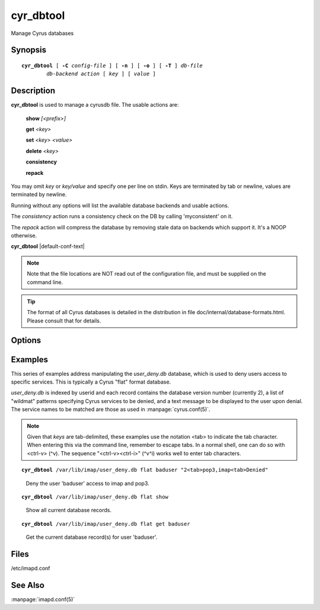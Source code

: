 .. _imap-admin-commands-cyr_dbtool:

==============
**cyr_dbtool**
==============

Manage Cyrus databases

Synopsis
========

.. parsed-literal::

    **cyr_dbtool** [ **-C** *config-file* ] [ **-n** ] [ **-o** ] [ **-T** ] *db-file*
            *db-backend* *action* [ *key* ] [ *value* ]

Description
===========

**cyr_dbtool** is used to manage a cyrusdb file. The usable actions are:

    **show** *[<prefix>]*

    **get** *<key>*

    **set** *<key> <value>*

    **delete** *<key>*

    **consistency**

    **repack**

You may omit *key* or *key/value* and specify one per line on stdin.
Keys are terminated by tab or newline, values are terminated by newline.

Running without any options will list the available database backends and
usable actions.

The *consistency* action runs a consistency check on the DB by calling
'myconsistent' on it.

The *repack* action will compress the database by removing stale data
on backends which support it.  It's a NOOP otherwise.

**cyr_dbtool** |default-conf-text|

.. Note::
    Note that the file locations are NOT read out of the configuration
    file, and must be supplied on the command line.

.. Tip::
    The format of all Cyrus databases is detailed in the distribution in
    file doc/internal/database-formats.html.  Please consult that for
    details.

Options
=======

.. program:: cyr_dbtool

.. option:: -C config-file

    |cli-dash-c-text|

.. option:: -n

    Create the database file if it doesn't already exist.

.. option:: -o

    Store all the output in memory and only print it once the transaction
    is completed.

.. option:: -T

    Use a transaction to do the action (most especially for 'show') - the
    default used to be transactions.

Examples
========

This series of examples address manipulating the *user_deny.db*
database, which is used to deny users access to specific services.  This
is typically a Cyrus "flat" format database.

*user_deny.db* is indexed by userid and each record contains the
database version number (currently 2), a list of "wildmat" patterns
specifying Cyrus services to be denied, and a text message to be
displayed to the user upon denial. The service names to be matched are
those as used in :manpage:`cyrus.conf(5)`.

.. Note::

    Given that *keys* are tab-delimited, these examples use the notation
    <tab> to indicate the tab character.  When entering this via the
    command line, remember to escape tabs.  In a normal shell, one can
    do so with <ctrl-v> (^v).  The sequence "<ctrl-v><ctrl-i>" (^v^i)
    works well to enter tab characters.

.. parsed-literal::

    **cyr_dbtool** /var/lib/imap/user_deny.db flat baduser "2<tab>pop3,imap<tab>Denied"

..

        Deny the user 'baduser' access to imap and pop3.

.. only:: html

    Subsequent login attempts by this user would result in authentication
    failures, and log entries like this::

        # grep baduser /var/log/mail.log
        Sep 19 14:34:57 cyrushost cyrus/imap[635]: fetching user_deny.db entry for 'baduser'
        Sep 19 14:34:57 cyrushost cyrus/imap[635]: user 'baduser' denied access to service 'imap'
        Sep 19 14:34:57 cyrushost cyrus/imap[635]: badlogin: cyrus.example.org [192.168.190.14] plaintext baduser SASL(-14): authorization failure: user 'baduser' is denied access to service 'imap'
        Sep 19 14:38:21 cyrushost cyrus/imap[816]: badlogin: cyrus.example.org [192.168.190.14] plaintext baduser SASL(-13): authentication failure: checkpass failed

.. parsed-literal::

    **cyr_dbtool** /var/lib/imap/user_deny.db flat show

..

        Show all current database records.

.. only:: html

    ::

        baduser	2	pop3,imap	Denied

.. parsed-literal::

    **cyr_dbtool** /var/lib/imap/user_deny.db flat get baduser

..

        Get the current database record(s) for user 'baduser'.

.. only:: html

    ::

        2	pop3,imap	Denied

Files
=====

/etc/imapd.conf

See Also
========

:manpage:`imapd.conf(5)`
